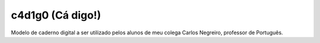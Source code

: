 ==================
c4d1g0 (Cá digo!)
==================

Modelo de caderno digital a ser utilizado pelos alunos de meu colega Carlos Negreiro, professor de Português.
